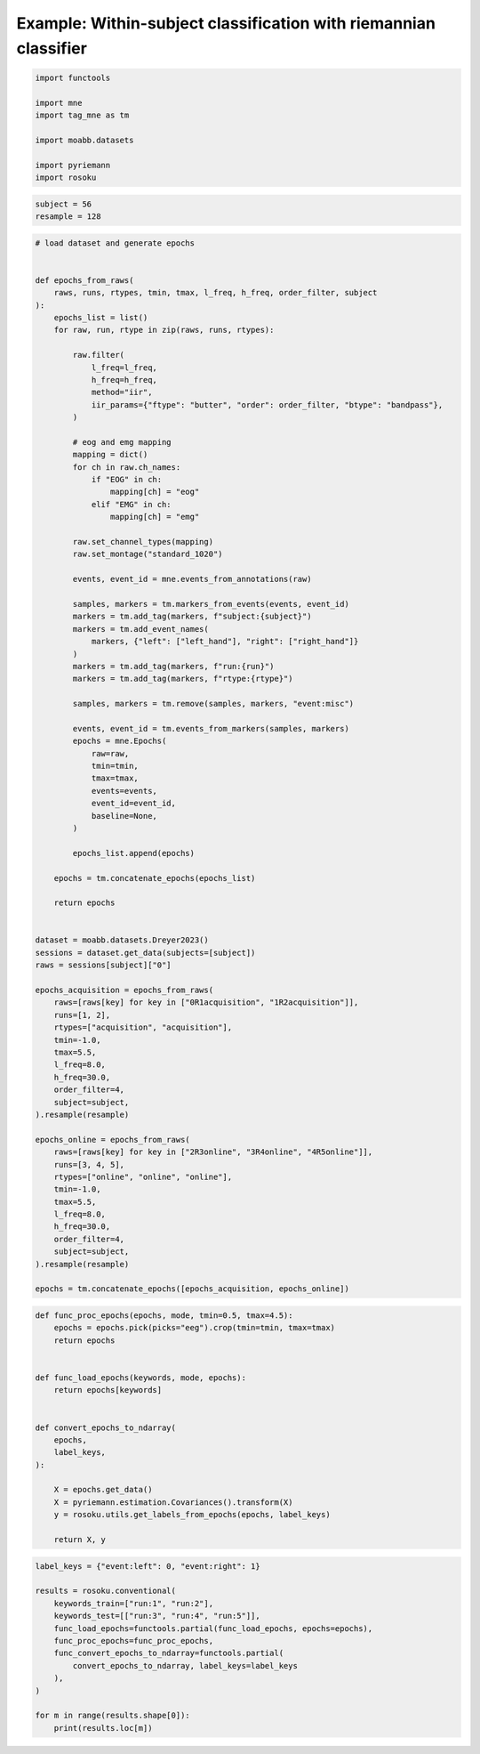 
.. DO NOT EDIT.
.. THIS FILE WAS AUTOMATICALLY GENERATED BY SPHINX-GALLERY.
.. TO MAKE CHANGES, EDIT THE SOURCE PYTHON FILE:
.. "auto_examples/example_within-subject-classification-riemannian.py"
.. LINE NUMBERS ARE GIVEN BELOW.

.. only:: html

    .. note::
        :class: sphx-glr-download-link-note

        :ref:`Go to the end <sphx_glr_download_auto_examples_example_within-subject-classification-riemannian.py>`
        to download the full example code.

.. rst-class:: sphx-glr-example-title

.. _sphx_glr_auto_examples_example_within-subject-classification-riemannian.py:


Example: Within-subject classification with riemannian classifier
=================================================================

.. GENERATED FROM PYTHON SOURCE LINES 7-17

.. code-block:: Python

    import functools

    import mne
    import tag_mne as tm

    import moabb.datasets

    import pyriemann
    import rosoku








.. GENERATED FROM PYTHON SOURCE LINES 18-22

.. code-block:: Python


    subject = 56
    resample = 128








.. GENERATED FROM PYTHON SOURCE LINES 23-110

.. code-block:: Python


    # load dataset and generate epochs


    def epochs_from_raws(
        raws, runs, rtypes, tmin, tmax, l_freq, h_freq, order_filter, subject
    ):
        epochs_list = list()
        for raw, run, rtype in zip(raws, runs, rtypes):

            raw.filter(
                l_freq=l_freq,
                h_freq=h_freq,
                method="iir",
                iir_params={"ftype": "butter", "order": order_filter, "btype": "bandpass"},
            )

            # eog and emg mapping
            mapping = dict()
            for ch in raw.ch_names:
                if "EOG" in ch:
                    mapping[ch] = "eog"
                elif "EMG" in ch:
                    mapping[ch] = "emg"

            raw.set_channel_types(mapping)
            raw.set_montage("standard_1020")

            events, event_id = mne.events_from_annotations(raw)

            samples, markers = tm.markers_from_events(events, event_id)
            markers = tm.add_tag(markers, f"subject:{subject}")
            markers = tm.add_event_names(
                markers, {"left": ["left_hand"], "right": ["right_hand"]}
            )
            markers = tm.add_tag(markers, f"run:{run}")
            markers = tm.add_tag(markers, f"rtype:{rtype}")

            samples, markers = tm.remove(samples, markers, "event:misc")

            events, event_id = tm.events_from_markers(samples, markers)
            epochs = mne.Epochs(
                raw=raw,
                tmin=tmin,
                tmax=tmax,
                events=events,
                event_id=event_id,
                baseline=None,
            )

            epochs_list.append(epochs)

        epochs = tm.concatenate_epochs(epochs_list)

        return epochs


    dataset = moabb.datasets.Dreyer2023()
    sessions = dataset.get_data(subjects=[subject])
    raws = sessions[subject]["0"]

    epochs_acquisition = epochs_from_raws(
        raws=[raws[key] for key in ["0R1acquisition", "1R2acquisition"]],
        runs=[1, 2],
        rtypes=["acquisition", "acquisition"],
        tmin=-1.0,
        tmax=5.5,
        l_freq=8.0,
        h_freq=30.0,
        order_filter=4,
        subject=subject,
    ).resample(resample)

    epochs_online = epochs_from_raws(
        raws=[raws[key] for key in ["2R3online", "3R4online", "4R5online"]],
        runs=[3, 4, 5],
        rtypes=["online", "online", "online"],
        tmin=-1.0,
        tmax=5.5,
        l_freq=8.0,
        h_freq=30.0,
        order_filter=4,
        subject=subject,
    ).resample(resample)

    epochs = tm.concatenate_epochs([epochs_acquisition, epochs_online])





.. rst-class:: sphx-glr-script-out

 .. code-block:: none

    0it [00:00, ?it/s]    9it [00:00, 36088.66it/s]
    Reading 0 ... 230911  =      0.000 ...   450.998 secs...
    Reading 0 ... 230911  =      0.000 ...   450.998 secs...
    Reading 0 ... 230911  =      0.000 ...   450.998 secs...
    Reading 0 ... 230911  =      0.000 ...   450.998 secs...
    Reading 0 ... 230911  =      0.000 ...   450.998 secs...
    No stim channel nor annotations found, skipping setting annotations.
    No stim channel nor annotations found, skipping setting annotations.
    No stim channel nor annotations found, skipping setting annotations.
    No stim channel nor annotations found, skipping setting annotations.
    No stim channel nor annotations found, skipping setting annotations.
    Filtering raw data in 1 contiguous segment
    Setting up band-pass filter from 8 - 30 Hz

    IIR filter parameters
    ---------------------
    Butterworth bandpass zero-phase (two-pass forward and reverse) non-causal filter:
    - Filter order 16 (effective, after forward-backward)
    - Cutoffs at 8.00, 30.00 Hz: -6.02, -6.02 dB

    Used Annotations descriptions: [np.str_('1010'), np.str_('32769'), np.str_('32770'), np.str_('33281'), np.str_('33282'), np.str_('768'), np.str_('781'), np.str_('786'), np.str_('800'), np.str_('left_hand'), np.str_('right_hand')]
    Not setting metadata
    40 matching events found
    No baseline correction applied
    0 projection items activated
    Filtering raw data in 1 contiguous segment
    Setting up band-pass filter from 8 - 30 Hz

    IIR filter parameters
    ---------------------
    Butterworth bandpass zero-phase (two-pass forward and reverse) non-causal filter:
    - Filter order 16 (effective, after forward-backward)
    - Cutoffs at 8.00, 30.00 Hz: -6.02, -6.02 dB

    Used Annotations descriptions: [np.str_('1010'), np.str_('32769'), np.str_('32770'), np.str_('33281'), np.str_('33282'), np.str_('768'), np.str_('781'), np.str_('786'), np.str_('800'), np.str_('left_hand'), np.str_('right_hand')]
    Not setting metadata
    40 matching events found
    No baseline correction applied
    0 projection items activated
    /home/skojima/miniconda3/envs/sphinx/lib/python3.11/site-packages/tag_mne/mne_utils.py:14: RuntimeWarning: Concatenation of Annotations within Epochs is not supported yet. All annotations will be dropped.
      return mne.concatenate_epochs(epochs_list, add_offset)
    Using data from preloaded Raw for 40 events and 3329 original time points ...
    0 bad epochs dropped
    Using data from preloaded Raw for 40 events and 3329 original time points ...
    0 bad epochs dropped
    Using data from preloaded Raw for 40 events and 3329 original time points ...
    Using data from preloaded Raw for 40 events and 3329 original time points ...
    Not setting metadata
    80 matching events found
    No baseline correction applied
    Filtering raw data in 1 contiguous segment
    Setting up band-pass filter from 8 - 30 Hz

    IIR filter parameters
    ---------------------
    Butterworth bandpass zero-phase (two-pass forward and reverse) non-causal filter:
    - Filter order 16 (effective, after forward-backward)
    - Cutoffs at 8.00, 30.00 Hz: -6.02, -6.02 dB

    Used Annotations descriptions: [np.str_('1010'), np.str_('32769'), np.str_('32770'), np.str_('33281'), np.str_('33282'), np.str_('33284'), np.str_('768'), np.str_('781'), np.str_('786'), np.str_('800'), np.str_('left_hand'), np.str_('right_hand')]
    Not setting metadata
    40 matching events found
    No baseline correction applied
    0 projection items activated
    Filtering raw data in 1 contiguous segment
    Setting up band-pass filter from 8 - 30 Hz

    IIR filter parameters
    ---------------------
    Butterworth bandpass zero-phase (two-pass forward and reverse) non-causal filter:
    - Filter order 16 (effective, after forward-backward)
    - Cutoffs at 8.00, 30.00 Hz: -6.02, -6.02 dB

    Used Annotations descriptions: [np.str_('1010'), np.str_('32769'), np.str_('32770'), np.str_('33281'), np.str_('33282'), np.str_('33284'), np.str_('768'), np.str_('781'), np.str_('786'), np.str_('800'), np.str_('left_hand'), np.str_('right_hand')]
    Not setting metadata
    40 matching events found
    No baseline correction applied
    0 projection items activated
    Filtering raw data in 1 contiguous segment
    Setting up band-pass filter from 8 - 30 Hz

    IIR filter parameters
    ---------------------
    Butterworth bandpass zero-phase (two-pass forward and reverse) non-causal filter:
    - Filter order 16 (effective, after forward-backward)
    - Cutoffs at 8.00, 30.00 Hz: -6.02, -6.02 dB

    Used Annotations descriptions: [np.str_('1010'), np.str_('32769'), np.str_('32770'), np.str_('33281'), np.str_('33282'), np.str_('33284'), np.str_('768'), np.str_('781'), np.str_('786'), np.str_('800'), np.str_('left_hand'), np.str_('right_hand')]
    Not setting metadata
    40 matching events found
    No baseline correction applied
    0 projection items activated
    /home/skojima/miniconda3/envs/sphinx/lib/python3.11/site-packages/tag_mne/mne_utils.py:14: RuntimeWarning: Concatenation of Annotations within Epochs is not supported yet. All annotations will be dropped.
      return mne.concatenate_epochs(epochs_list, add_offset)
    Using data from preloaded Raw for 40 events and 3329 original time points ...
    0 bad epochs dropped
    Using data from preloaded Raw for 40 events and 3329 original time points ...
    0 bad epochs dropped
    Using data from preloaded Raw for 40 events and 3329 original time points ...
    0 bad epochs dropped
    Using data from preloaded Raw for 40 events and 3329 original time points ...
    Using data from preloaded Raw for 40 events and 3329 original time points ...
    Using data from preloaded Raw for 40 events and 3329 original time points ...
    Not setting metadata
    120 matching events found
    No baseline correction applied
    Not setting metadata
    200 matching events found
    No baseline correction applied




.. GENERATED FROM PYTHON SOURCE LINES 111-134

.. code-block:: Python



    def func_proc_epochs(epochs, mode, tmin=0.5, tmax=4.5):
        epochs = epochs.pick(picks="eeg").crop(tmin=tmin, tmax=tmax)
        return epochs


    def func_load_epochs(keywords, mode, epochs):
        return epochs[keywords]


    def convert_epochs_to_ndarray(
        epochs,
        label_keys,
    ):

        X = epochs.get_data()
        X = pyriemann.estimation.Covariances().transform(X)
        y = rosoku.utils.get_labels_from_epochs(epochs, label_keys)

        return X, y









.. GENERATED FROM PYTHON SOURCE LINES 135-149

.. code-block:: Python

    label_keys = {"event:left": 0, "event:right": 1}

    results = rosoku.conventional(
        keywords_train=["run:1", "run:2"],
        keywords_test=[["run:3", "run:4", "run:5"]],
        func_load_epochs=functools.partial(func_load_epochs, epochs=epochs),
        func_proc_epochs=func_proc_epochs,
        func_convert_epochs_to_ndarray=functools.partial(
            convert_epochs_to_ndarray, label_keys=label_keys
        ),
    )

    for m in range(results.shape[0]):
        print(results.loc[m])




.. rst-class:: sphx-glr-script-out

 .. code-block:: none

    keywords_train                                       [run:1, run:2]
    keywords_test                                 [run:3, run:4, run:5]
    classifier                                                     tslr
    accuracy                                                   0.991667
    labels            [1, 0, 1, 1, 0, 1, 1, 0, 1, 0, 1, 0, 1, 0, 1, ...
    preds             [1, 0, 1, 1, 0, 1, 1, 0, 1, 0, 1, 0, 1, 0, 1, ...
    probas            [[0.21452739068104754, 0.7854726093189525], [0...
    desc                                                           None
    Name: 0, dtype: object
    keywords_train                                       [run:1, run:2]
    keywords_test                                 [run:3, run:4, run:5]
    classifier                                                      mdm
    accuracy                                                   0.991667
    labels            [1, 0, 1, 1, 0, 1, 1, 0, 1, 0, 1, 0, 1, 0, 1, ...
    preds             [1, 0, 1, 1, 0, 1, 1, 0, 1, 0, 0, 0, 1, 0, 1, ...
    probas            [[0.16316916967233025, 0.8368308303276697], [0...
    desc                                                           None
    Name: 1, dtype: object





.. rst-class:: sphx-glr-timing

   **Total running time of the script:** (0 minutes 1.187 seconds)


.. _sphx_glr_download_auto_examples_example_within-subject-classification-riemannian.py:

.. only:: html

  .. container:: sphx-glr-footer sphx-glr-footer-example

    .. container:: sphx-glr-download sphx-glr-download-jupyter

      :download:`Download Jupyter notebook: example_within-subject-classification-riemannian.ipynb <example_within-subject-classification-riemannian.ipynb>`

    .. container:: sphx-glr-download sphx-glr-download-python

      :download:`Download Python source code: example_within-subject-classification-riemannian.py <example_within-subject-classification-riemannian.py>`

    .. container:: sphx-glr-download sphx-glr-download-zip

      :download:`Download zipped: example_within-subject-classification-riemannian.zip <example_within-subject-classification-riemannian.zip>`


.. only:: html

 .. rst-class:: sphx-glr-signature

    `Gallery generated by Sphinx-Gallery <https://sphinx-gallery.github.io>`_

